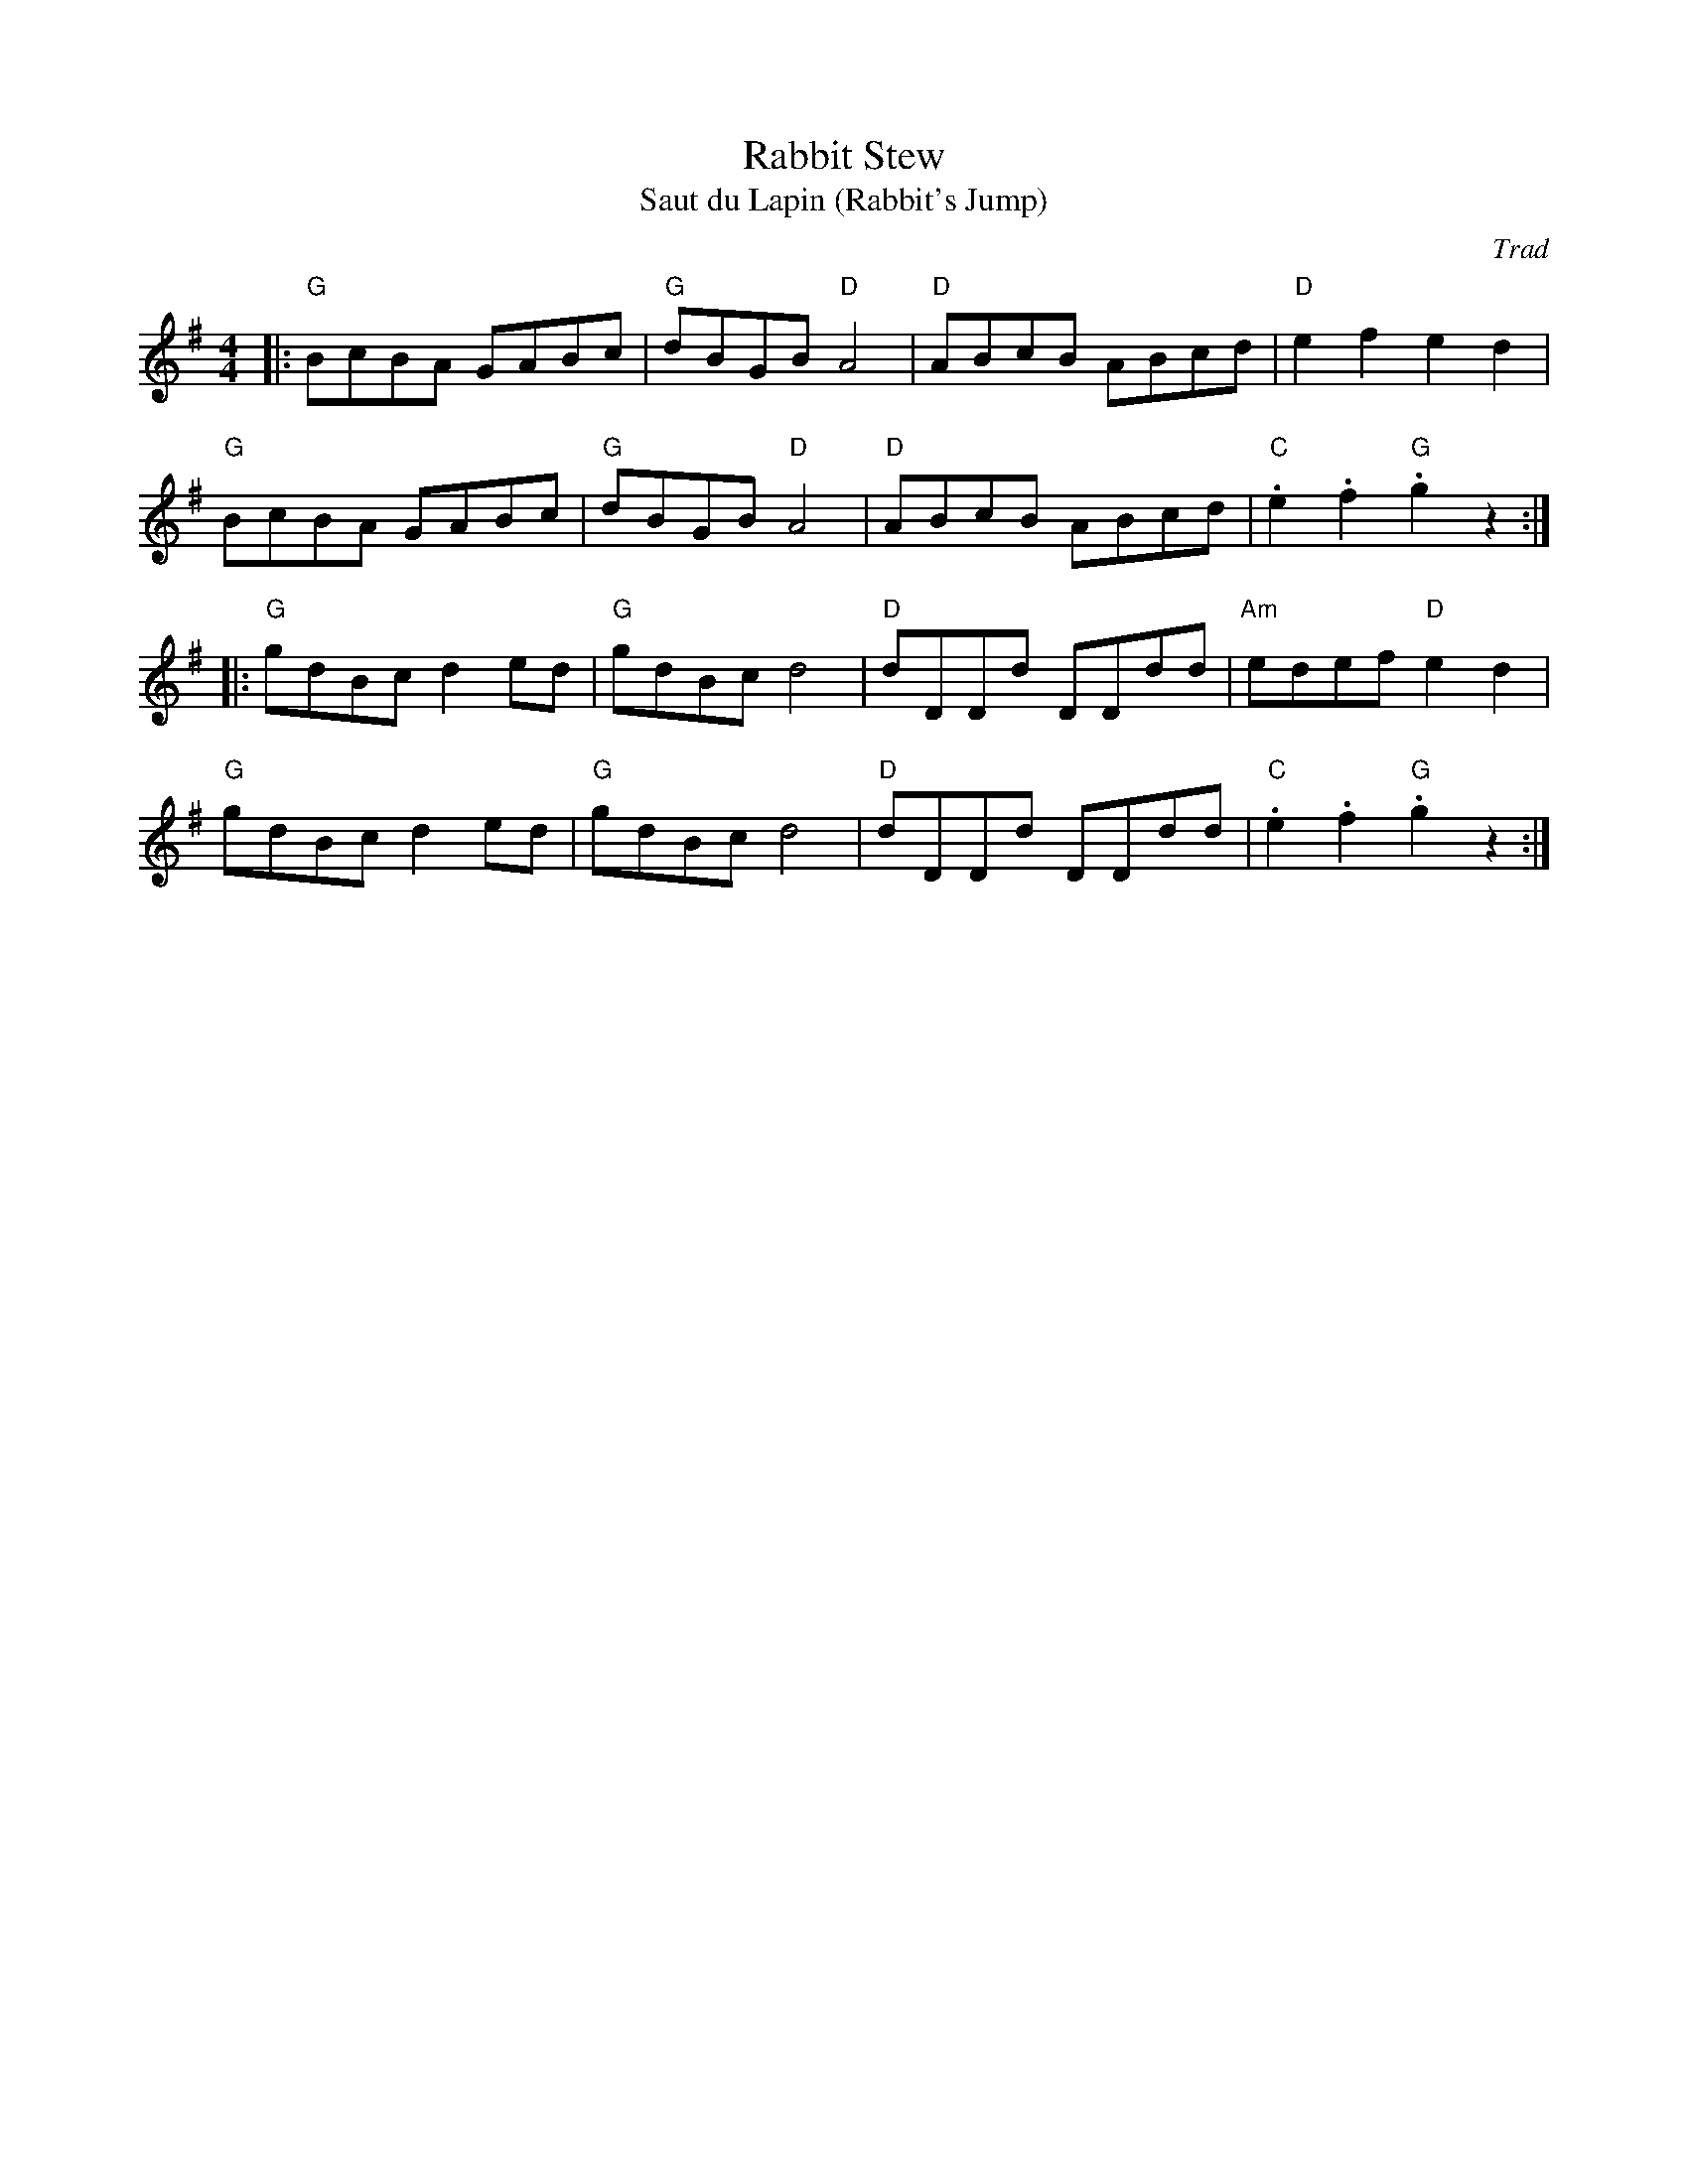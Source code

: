 X: 1
T: Rabbit Stew
T: Saut du Lapin (Rabbit's Jump)
C: Trad
R: Reel
M: 4/4
L: 1/8
K: G
Z: ABC transcription by Verge Roller
r: 32
|:  "G" BcBA GABc | "G" dBGB "D" A4 | "D" ABcB ABcd | "D" e2 f2  e2 d2|
"G" BcBA GABc | "G" dBGB "D" A4 | "D" ABcB ABcd | "C" .e2 .f2 "G" .g2 z2 :|
|: "G" gdBc d2 ed | "G" gdBc  d4 | "D" dDDd DDdd | "Am" edef "D" e2 d2 |
"G" gdBc  d2 ed | "G" gdBc  d4 | "D" dDDd DDdd | "C" .e2 .f2 "G" .g2 z2 :|

